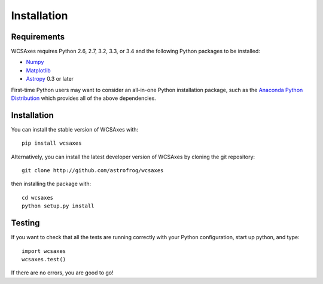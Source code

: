 ============
Installation
============

Requirements
============

WCSAxes requires Python 2.6, 2.7, 3.2, 3.3, or 3.4 and the following Python
packages to be installed:

* `Numpy <http://www.numpy.org>`_

* `Matplotlib <http://www.matplotlib.org>`_

* `Astropy <http://www.astropy.org>`_ 0.3 or later

First-time Python users may want to consider an all-in-one Python installation
package, such as the `Anaconda Python Distribution
<http://continuum.io/downloads>`_ which provides all of the above dependencies.

Installation
============

You can install the stable version of WCSAxes with::

    pip install wcsaxes

Alternatively, you can install the latest developer version of WCSAxes by
cloning the git repository::

    git clone http://github.com/astrofrog/wcsaxes

then installing the package with::

    cd wcsaxes
    python setup.py install

Testing
=======

If you want to check that all the tests are running correctly with your Python
configuration, start up python, and type::

    import wcsaxes
    wcsaxes.test()

If there are no errors, you are good to go!    